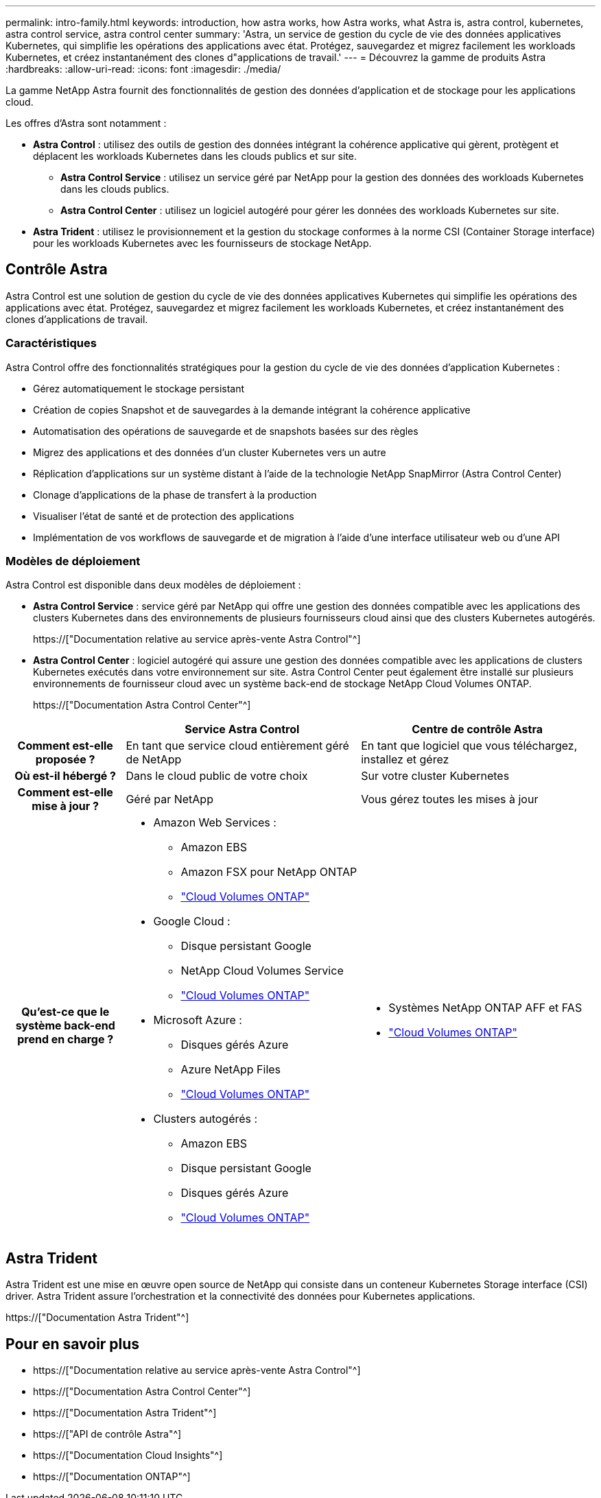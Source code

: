 ---
permalink: intro-family.html 
keywords: introduction, how astra works, how Astra works, what Astra is, astra control, kubernetes, astra control service, astra control center 
summary: 'Astra, un service de gestion du cycle de vie des données applicatives Kubernetes, qui simplifie les opérations des applications avec état. Protégez, sauvegardez et migrez facilement les workloads Kubernetes, et créez instantanément des clones d"applications de travail.' 
---
= Découvrez la gamme de produits Astra
:hardbreaks:
:allow-uri-read: 
:icons: font
:imagesdir: ./media/


[role="lead"]
La gamme NetApp Astra fournit des fonctionnalités de gestion des données d'application et de stockage pour les applications cloud.

Les offres d'Astra sont notamment :

* *Astra Control* : utilisez des outils de gestion des données intégrant la cohérence applicative qui gèrent, protègent et déplacent les workloads Kubernetes dans les clouds publics et sur site.​
+
** *Astra Control Service* : utilisez un service géré par NetApp pour la gestion des données des workloads Kubernetes dans les clouds publics.
** *Astra Control Center* : utilisez un logiciel autogéré pour gérer les données des workloads Kubernetes sur site.


* *Astra Trident* : utilisez le provisionnement et la gestion du stockage conformes à la norme CSI (Container Storage interface) pour les workloads Kubernetes avec les fournisseurs de stockage NetApp.




== Contrôle Astra

Astra Control est une solution de gestion du cycle de vie des données applicatives Kubernetes qui simplifie les opérations des applications avec état. Protégez, sauvegardez et migrez facilement les workloads Kubernetes, et créez instantanément des clones d'applications de travail.



=== Caractéristiques

Astra Control offre des fonctionnalités stratégiques pour la gestion du cycle de vie des données d'application Kubernetes :

* Gérez automatiquement le stockage persistant
* Création de copies Snapshot et de sauvegardes à la demande intégrant la cohérence applicative
* Automatisation des opérations de sauvegarde et de snapshots basées sur des règles
* Migrez des applications et des données d'un cluster Kubernetes vers un autre
* Réplication d'applications sur un système distant à l'aide de la technologie NetApp SnapMirror (Astra Control Center)
* Clonage d'applications de la phase de transfert à la production
* Visualiser l'état de santé et de protection des applications
* Implémentation de vos workflows de sauvegarde et de migration à l'aide d'une interface utilisateur web ou d'une API




=== Modèles de déploiement

Astra Control est disponible dans deux modèles de déploiement :

* *Astra Control Service* : service géré par NetApp qui offre une gestion des données compatible avec les applications des clusters Kubernetes dans des environnements de plusieurs fournisseurs cloud ainsi que des clusters Kubernetes autogérés.
+
https://["Documentation relative au service après-vente Astra Control"^]

* *Astra Control Center* : logiciel autogéré qui assure une gestion des données compatible avec les applications de clusters Kubernetes exécutés dans votre environnement sur site. Astra Control Center peut également être installé sur plusieurs environnements de fournisseur cloud avec un système back-end de stockage NetApp Cloud Volumes ONTAP.
+
https://["Documentation Astra Control Center"^]



[cols="1h,2a,2a"]
|===
|  | Service Astra Control | Centre de contrôle Astra 


| Comment est-elle proposée ?  a| 
En tant que service cloud entièrement géré de NetApp
 a| 
En tant que logiciel que vous téléchargez, installez et gérez



| Où est-il hébergé ?  a| 
Dans le cloud public de votre choix
 a| 
Sur votre cluster Kubernetes



| Comment est-elle mise à jour ?  a| 
Géré par NetApp
 a| 
Vous gérez toutes les mises à jour



| Qu'est-ce que le système back-end prend en charge ?  a| 
* Amazon Web Services :
+
** Amazon EBS
** Amazon FSX pour NetApp ONTAP
** link:https://docs.netapp.com/us-en/cloud-manager-cloud-volumes-ontap/task-getting-started-aws.html["Cloud Volumes ONTAP"^]


* Google Cloud :
+
** Disque persistant Google
** NetApp Cloud Volumes Service
** link:https://docs.netapp.com/us-en/cloud-manager-cloud-volumes-ontap/task-getting-started-gcp.html["Cloud Volumes ONTAP"^]


* Microsoft Azure :
+
** Disques gérés Azure
** Azure NetApp Files
** link:https://docs.netapp.com/us-en/cloud-manager-cloud-volumes-ontap/task-getting-started-azure.html["Cloud Volumes ONTAP"^]


* Clusters autogérés :
+
** Amazon EBS
** Disque persistant Google
** Disques gérés Azure
** link:https://docs.netapp.com/us-en/cloud-manager-cloud-volumes-ontap/concept-overview-cvo.html["Cloud Volumes ONTAP"^]



 a| 
* Systèmes NetApp ONTAP AFF et FAS
* link:https://docs.netapp.com/us-en/cloud-manager-cloud-volumes-ontap/concept-overview-cvo.html["Cloud Volumes ONTAP"^]


|===


== Astra Trident

Astra Trident est une mise en œuvre open source de NetApp qui consiste dans un conteneur Kubernetes Storage interface (CSI) driver​. Astra Trident assure l'orchestration et la connectivité des données pour Kubernetes applications​.

https://["Documentation Astra Trident"^]



== Pour en savoir plus

* https://["Documentation relative au service après-vente Astra Control"^]
* https://["Documentation Astra Control Center"^]
* https://["Documentation Astra Trident"^]
* https://["API de contrôle Astra"^]
* https://["Documentation Cloud Insights"^]
* https://["Documentation ONTAP"^]

